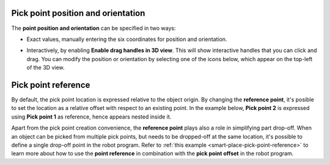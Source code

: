 .. _pick-point-location:

Pick point position and orientation
-----------------------------------

The **point position and orientation** can be specified in two ways:

- Exact values, manually entering the six coordinates for position and orientation.

  .. image:: /assets/images/documentation/picking/pick_point_location.png
    :scale: 70%
    :align: center

- Interactively, by enabling **Enable drag handles in 3D view**. This will show interactive handles that you can click and drag. You can modify the position or orientation by selecting one of the icons below, which appear on the top-left of the 3D view.

  .. image:: /assets/images/documentation/picking/pick_point_drag_markers.png
    :align: center

.. _pick-point-reference:

Pick point reference
--------------------

By default, the pick point location is expressed relative to the object origin.
By changing the **reference point**, it's posible to set the location as a relative offset with respect to an existing point.
In the example below, **Pick point 2** is expressed using **Pick point 1** as reference, hence appears nested inside it.

.. image:: /assets/images/documentation/picking/pick_point_reference.png
  :scale: 70%
  :align: center

Apart from the pick point creation convenience, the **reference point** plays also a role in simplifying part drop-off.
When an object can be picked from multiple pick points, but needs to be dropped-off at the same location, it's possible to define a single drop-off point in the robot program.
Refer to :ref:`this example <smart-place-pick-point-reference>` to learn more about how to use the **point reference** in combination with the **pick point offset** in the robot program.
